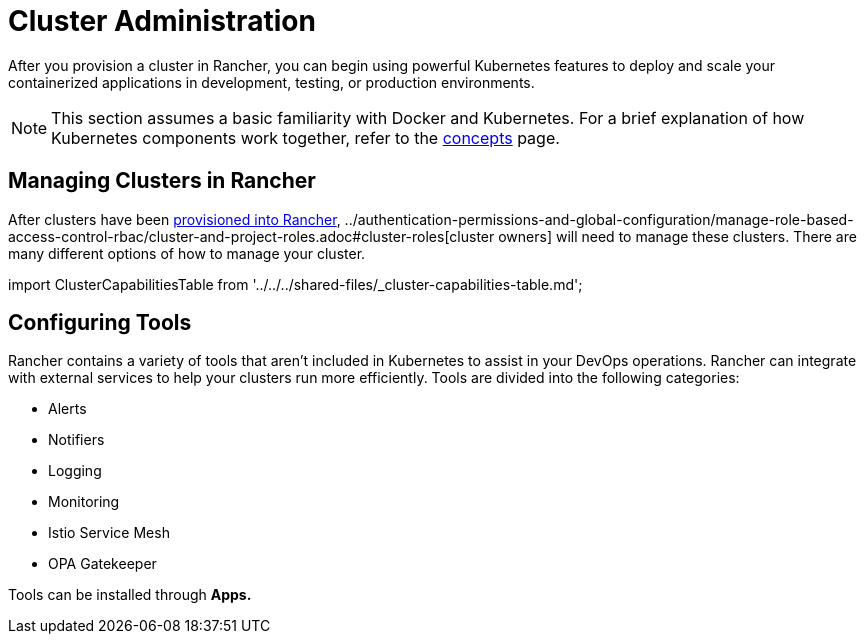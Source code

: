 = Cluster Administration

After you provision a cluster in Rancher, you can begin using powerful Kubernetes features to deploy and scale your containerized applications in development, testing, or production environments.

[NOTE]
====

This section assumes a basic familiarity with Docker and Kubernetes. For a brief explanation of how Kubernetes components work together, refer to the xref:../../../reference-guides/kubernetes-concepts.adoc[concepts] page.
====


== Managing Clusters in Rancher

After clusters have been xref:../kubernetes-clusters-in-rancher-setup/kubernetes-clusters-in-rancher-setup.adoc[provisioned into Rancher], ../authentication-permissions-and-global-configuration/manage-role-based-access-control-rbac/cluster-and-project-roles.adoc#cluster-roles[cluster owners] will need to manage these clusters. There are many different options of how to manage your cluster.

import ClusterCapabilitiesTable from '../../../shared-files/_cluster-capabilities-table.md';+++<ClusterCapabilitiesTable>++++++</ClusterCapabilitiesTable>+++

== Configuring Tools

Rancher contains a variety of tools that aren't included in Kubernetes to assist in your DevOps operations. Rancher can integrate with external services to help your clusters run more efficiently. Tools are divided into the following categories:

* Alerts
* Notifiers
* Logging
* Monitoring
* Istio Service Mesh
* OPA Gatekeeper

Tools can be installed through *Apps.*
